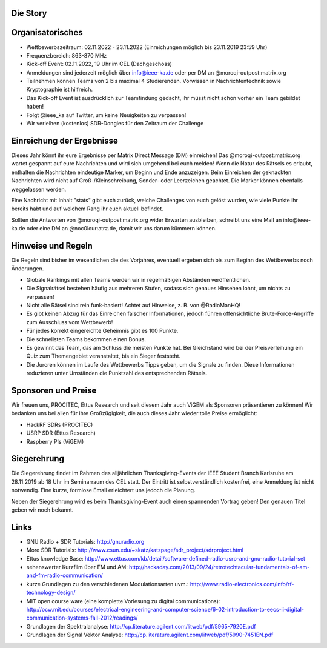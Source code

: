 .. title: Signal Intelligence Challenge 2019
.. slug: sigint-challenge
.. tags: isic

.. image:: /images/2019/plakat_2019_wsponsors.jpg
    :align: center
    :width: 600px


Die Story
------------


Organisatorisches
-----------------
- Wettbewerbszeitraum: 02.11.2022 - 23.11.2022 (Einreichungen möglich bis 23.11.2019 23:59 Uhr)
- Frequenzbereich: 863-870 MHz
- Kick-off Event: 02.11.2022, 19 Uhr im CEL (Dachgeschoss)
- Anmeldungen sind jederzeit möglich über info@ieee-ka.de oder per DM an @moroqi-outpost:matrix.org
- Teilnehmen können Teams von 2 bis maximal 4 Studierenden. Vorwissen in Nachrichtentechnik sowie Kryptographie ist hilfreich.
- Das Kick-off Event ist ausdrücklich zur Teamfindung gedacht, ihr müsst nicht schon vorher ein Team gebildet haben!
- Folgt @ieee_ka auf Twitter, um keine Neuigkeiten zu verpassen!
- Wir verleihen (kostenlos) SDR-Dongles für den Zeitraum der Challenge


Einreichung der Ergebnisse
--------------------------
Dieses Jahr könnt ihr eure Ergebnisse per Matrix Direct Message (DM) einreichen! Das @moroqi-outpost:matrix.org wartet gespannt auf eure Nachrichten und wird sich umgehend bei euch melden! Wenn die Natur des Rätsels es erlaubt, enthalten die Nachrichten eindeutige Marker, um Beginn und Ende anzuzeigen. Beim Einreichen der geknackten Nachrichten wird nicht auf Groß-/Kleinschreibung, Sonder- oder Leerzeichen geachtet. Die Marker können ebenfalls weggelassen werden.

Eine Nachricht mit Inhalt "stats" gibt euch zurück, welche Challenges von euch gelöst wurden, wie viele Punkte ihr bereits habt und auf welchem Rang ihr euch aktuell befindet. 

Sollten die Antworten von @moroqi-outpost:matrix.org wider Erwarten ausbleiben, schreibt uns eine Mail an info@ieee-ka.de oder eine DM an @noc0lour:atrz.de, damit wir uns darum kümmern können.


Hinweise und Regeln
-------------------
Die Regeln sind bisher im wesentlichen die des Vorjahres, eventuell ergeben sich bis zum Beginn des Wettbewerbs noch Änderungen.

- Globale Rankings mit allen Teams werden wir in regelmäßigen Abständen veröffentlichen.
- Die Signalrätsel bestehen häufig aus mehreren Stufen, sodass sich genaues Hinsehen lohnt, um nichts zu verpassen!
- Nicht alle Rätsel sind rein funk-basiert! Achtet auf Hinweise, z. B. von @RadioManHQ!
- Es gibt keinen Abzug für das Einreichen falscher Informationen, jedoch führen offensichtliche Brute-Force-Angriffe zum Ausschluss vom Wettbewerb!
- Für jedes korrekt eingereichte Geheimnis gibt es 100 Punkte.
- Die schnellsten Teams bekommen einen Bonus.
- Es gewinnt das Team, das am Schluss die meisten Punkte hat. Bei Gleichstand wird bei der Preisverleihung ein Quiz zum Themengebiet veranstaltet, bis ein Sieger feststeht.
- Die Juroren können im Laufe des Wettbewerbs Tipps geben, um die Signale zu finden. Diese Informationen reduzieren unter Umständen die Punktzahl des entsprechenden Rätsels.

Sponsoren und Preise
--------------------
Wir freuen uns, PROCITEC, Ettus Research und seit diesem Jahr auch ViGEM als Sponsoren präsentieren zu können! Wir bedanken uns bei allen für ihre Großzügigkeit, die auch dieses Jahr wieder tolle Preise ermöglicht:

- HackRF SDRs (PROCITEC)
- USRP SDR (Ettus Research)
- Raspberry PIs (ViGEM)

Siegerehrung
------------
    
Die Siegerehrung findet im Rahmen des alljährlichen Thanksgiving-Events der IEEE Student Branch Karlsruhe am 28.11.2019 ab 18 Uhr im Seminarraum des CEL statt. Der Eintritt ist selbstverständlich kostenfrei, eine Anmeldung ist nicht notwendig. Eine kurze, formlose Email erleichtert uns jedoch die Planung.

Neben der Siegerehrung wird es beim Thanksgiving-Event auch einen spannenden Vortrag geben! Den genauen Titel geben wir noch bekannt.

Links
-----
- GNU Radio + SDR Tutorials: http://gnuradio.org
- More SDR Tutorials: http://www.csun.edu/~skatz/katzpage/sdr_project/sdrproject.html
- Ettus knowledge Base: http://www.ettus.com/kb/detail/software-defined-radio-usrp-and-gnu-radio-tutorial-set
- sehenswerter Kurzfilm über FM und AM: http://hackaday.com/2013/09/24/retrotechtacular-fundamentals-of-am-and-fm-radio-communication/
- kurze Grundlagen zu den verschiedenen Modulationsarten uvm.: http://www.radio-electronics.com/info/rf-technology-design/
- MIT open course ware (eine komplette Vorlesung zu digital communications): http://ocw.mit.edu/courses/electrical-engineering-and-computer-science/6-02-introduction-to-eecs-ii-digital-communication-systems-fall-2012/readings/
- Grundlagen der Spektralanalyse: http://cp.literature.agilent.com/litweb/pdf/5965-7920E.pdf
- Grundlagen der Signal Vektor Analyse: http://cp.literature.agilent.com/litweb/pdf/5990-7451EN.pdf
